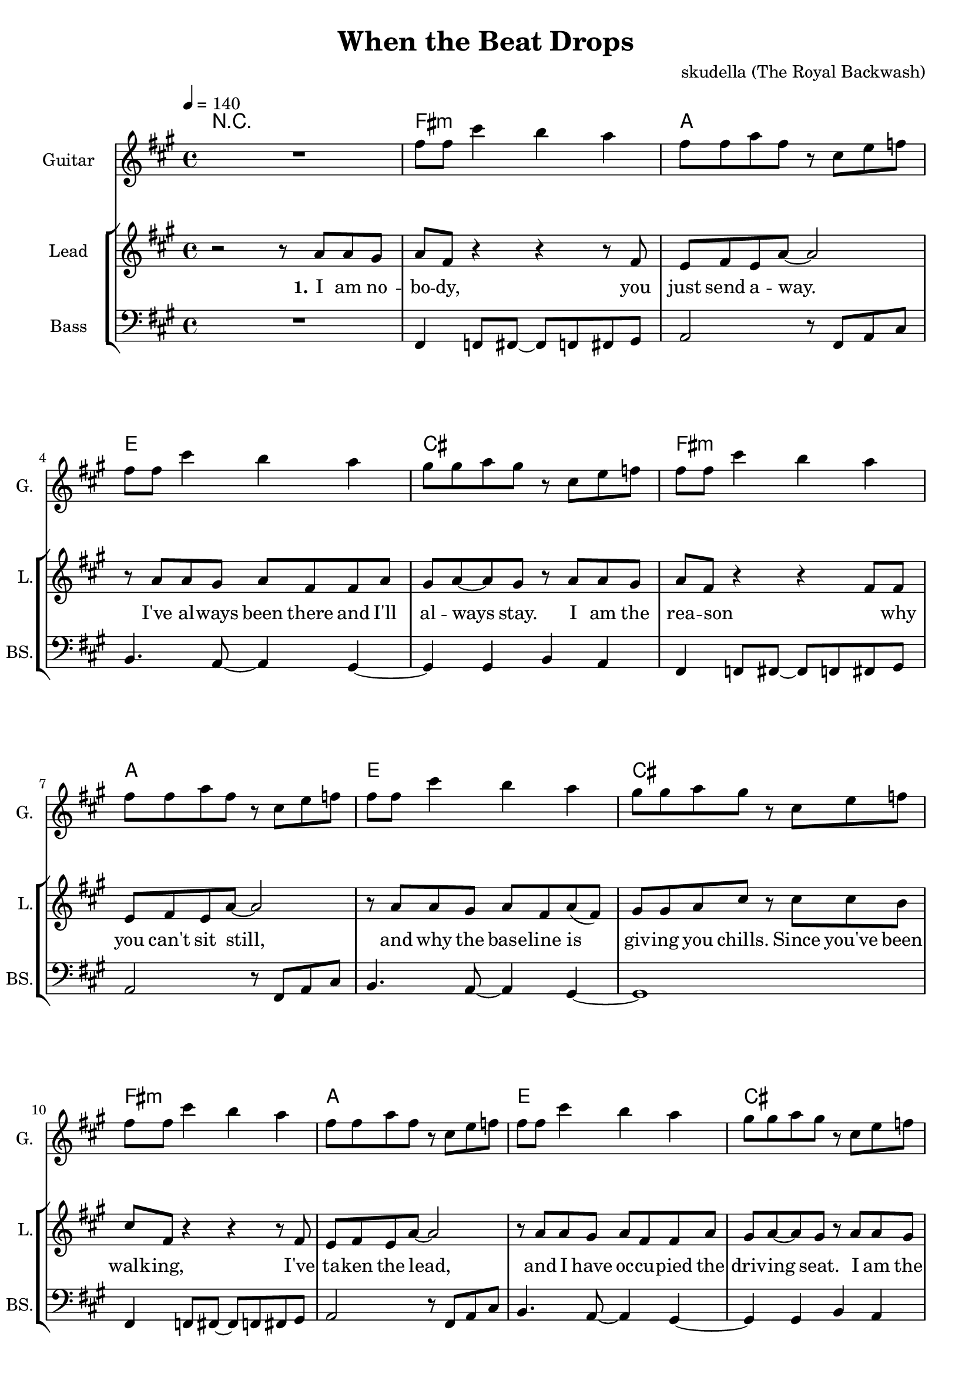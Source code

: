 \version "2.16.2"

\header {
  title = "When the Beat Drops"
  composer = "skudella (The Royal Backwash)"

}

global = {
  \key fis \minor
  \time 4/4
  \tempo 4 = 140
}

harmonies = \chordmode {
  \germanChords

%fis2.:m a4~a1 e2. d4~d2 cis2 
%fis2.:m a4~a1 e2. d4~d2 cis2 
%fis2.:m a4~a1 e2. d4~d2 cis2 
%fis2.:m a4~a1 e2. d4~d2 cis2 
R1
fis1:m a1 e1 cis1
fis1:m a1 e1 cis1
fis1:m a1 e1 cis1
fis1:m a1 e1 cis1


fis1:m gis2:sus2 gis2 b1 a2 gis2
fis1:m gis2:sus2 gis2 b1 d2 cis2


}

violinMusic = \relative c'' {

}

leadGuitarMusic = \relative c'' {
R1
fis8 fis8 cis'4 b4 a4
fis8 fis8 a8 fis8 r8 cis8 e8 f8
fis8 fis8 cis'4 b4 a4
gis8 gis8 a8 gis8 r8 cis,8 e8 f8

fis8 fis8 cis'4 b4 a4
fis8 fis8 a8 fis8 r8 cis8 e8 f8
fis8 fis8 cis'4 b4 a4
gis8 gis8 a8 gis8 r8 cis,8 e8 f8

fis8 fis8 cis'4 b4 a4
fis8 fis8 a8 fis8 r8 cis8 e8 f8
fis8 fis8 cis'4 b4 a4
gis8 gis8 a8 gis8 r8 cis,8 e8 f8

fis8 fis8 cis'4 b4 a4
fis8 fis8 a8 fis8 r8 cis8 e8 f8
fis8 fis8 cis'4 b4 a4
gis8 gis8 a8 gis8
}

trumpetoneVerseMusic = \relative c'' {

}

trumpetonePreChorusMusic = \relative c'' {
}

trumpetoneChorusMusic = \relative c'' {
}

trumpetoneBridgeMusic = \relative c'' {
}

trumpettwoVerseMusic = \relative c'' {
}

trumpettwoPreChrousMusic = \relative c'' {

}

trumpettwoChorusMusic = \relative c'' {

}

leadMusicverse = \relative c''{
r2 r8 a8 a gis 
a fis r4 r4 r8 fis
e8 fis8 e a8~a2
r8 a8 a gis a fis fis a8 
gis a~a gis r8 a8 a gis 
a8 fis8 r4 r4 fis8 fis
e fis e a~a2
r8 a8 a gis a fis  a8( fis)
gis gis a cis r cis8 cis b cis8 fis,8 r4 r4 r8 fis
e8 fis8 e a8~a2
r8 a8 a gis a fis fis a8 
gis a~a gis r8 a8 a gis 
a8 fis8 r4 r4 fis8 fis
e fis( e) a~a2
r8 a8 a gis a fis  a8 fis
gis gis a cis 

}

leadMusicprechorus = \relative c'{

}

leadMusicchorus = \relative c''{
r8 fis, a b 
\bar ".|:"
cis4 fis, r2
r2.. e8
fis4 r8 e fis e fis e 
fis a a gis r8 fis a b 
cis4 fis, r2
r1
r8 fis8 fis e fis e fis e 
fis a fis gis r8 fis a b \bar ":|." 

%\bar ".|:"
%cis4 fis, r2
%r2.. a8
%b4 r8 a b a b a 
%b d d cis r8 fis, a b 
%cis4 fis, r2
%r1
%r8 b8 b a b a b a 
%b d d cis r8 fis, a b \bar ":|." 
}

leadMusicBridge = \relative c'''{

}

leadWordsOne = \lyricmode { 
\set stanza = "1." 
I am no -- bo -- dy, you just send a -- way.
I've al -- ways been there and I'll al -- ways stay.
I am the rea -- son  _ why you can't sit still, 
and why the base -- line is giv -- ing you chills.


Since you've been walk -- ing, I've ta -- ken the lead,
and I have oc -- cu -- pied  the driv -- ing seat.
I am the rhy -- thm, stream -- ing through your feet,
and I'm com -- mand -- ing them to move with the beat.



}

leadWordsPrechorus = \lyricmode {

}

leadWordsChorus = \lyricmode {
\set stanza = "chorus"
So when the beat drops,
your feet start danc -- ing and your hips say __ _ yay.
And when the time stops,
you feel the rhy -- thm and get car -- ried a -- way.

%You can not tell me, 

So when the



}


leadWordsChorusTwo = \lyricmode {
So when the beat drops,
your arms start wiggl -- ing and they want to break free.
Your pre -- cious mind pops,
and in your pants you feel the bum -- ble __ _ -- bees.
So when the



}

leadWordsBridge = \lyricmode {
 
}

leadWordsTwo = \lyricmode { 
\set stanza = "2." 

}

leadWordsThree = \lyricmode {
\set stanza = "3." 

}

leadWordsFour = \lyricmode {
\set stanza = "4." 

}


leadWordsFive = \lyricmode {

}

backingOneVerseMusic = \relative c'' {
  R1*16
cis8 cis fis f
}

backingOnePrechorusMusic = \relative c'' {

}

backingOneChorusMusic = \relative c'' {
r8 cis fis e 
fis4 fis r2
r2.. e8
dis4 r8 e dis dis cis dis
e fis e dis r8 cis fis e 
fis4 fis r2
R1
r8 dis dis dis dis e dis cis
d e d cis r8 cis fis e 




}

backingOneBridgeMusic = \relative c'' {
  
}

backingOneVerseWords = \lyricmode {
}

backingOnePrechorusWords = \lyricmode {

}


backingOneChorusWords = \lyricmode {

}

backingOneChorusWordsTwo = \lyricmode {


}


backingOneBridgeWords = \lyricmode {
}

backingTwoVerseMusic = \relative c' {

}

backingTwoPrechorusMusic = \relative c'' {

}

backingTwoChorusMusic = \relative c'' {

}

backingTwoBridgeMusic = \relative c'' {

}


backingTwoVerseWords = \lyricmode {
}

backingTwoPrechorusWords = \lyricmode {
}


backingTwoChorusWords = \lyricmode {
}


backingTwoBridgeWords = \lyricmode {
}

derbassVerse = \relative c, {
  \clef bass
R1
fis4 f8 fis8~fis8 f8 fis8 gis8 
a2 r8 fis8 a8 cis8 
b4. a8~a4 gis4~
gis4 gis b a
fis4 f8 fis8~fis8 f8 fis8 gis8 
a2 r8 fis8 a8 cis8 
b4. a8~a4 gis4~
gis1

fis4 f8 fis8~fis8 f8 fis8 gis8 
a2 r8 fis8 a8 cis8 
b4. a8~a4 gis4~
gis4 gis b a
fis4 f8 fis8~fis8 f8 fis8 gis8 
a2 r8 fis8 a8 cis8 
b4. a8~a4 gis4~
gis1


r2 cis8\glissando fis, fis4 
e8 fis~fis gis~gis4 r8 a
%e8 fis~fis a~a4 r8 f

b r8 r8 a b r8 r4
a8 a8~a8 gis~gis2
r2 cis8\glissando fis, fis4 
e8 fis~fis gis~gis4 r8 a
%e8 fis~fis a~a4 r8 f

b r8 r8 a b r8 r4
a8 a8~a8 gis~gis2


}

derbassChorus = \relative c {

}

\score {
  <<
    \new ChordNames {
      \set chordChanges = ##t
      \transpose c c { \global \harmonies }
    }

    \new StaffGroup <<
    
      \new Staff = "Violin" {
        \set Staff.instrumentName = #"Violin"
        \set Staff.shortInstrumentName = #"V."
        \set Staff.midiInstrument = #"violin"
         \transpose c c { \violinMusic }
      }
      \new Staff = "Guitar" {
        \set Staff.instrumentName = #"Guitar"
        \set Staff.shortInstrumentName = #"G."
        \set Staff.midiInstrument = #"overdriven guitar"
        %\set Staff.midiInstrument = #"acoustic guitar (steel)"
        \transpose c c { \global \leadGuitarMusic }
      }
        \new Staff = "Trumpets" <<
        \set Staff.instrumentName = #"Trumpets"
	\set Staff.shortInstrumentName = #"T."
        \set Staff.midiInstrument = #"trumpet"
        %\new Voice = "Trumpet1Verse" { \voiceOne << \transpose c c { \global \trumpetoneVerseMusic } >> }
        %\new Voice = "Trumpet1PreChorus" { \voiceOne << \transpose c c { \trumpetonePreChorusMusic } >> }
        %\new Voice = "Trumpet1Chorus" { \voiceOne << \transpose c c { \trumpetoneChorusMusic } >> }
        %\new Voice = "Trumpet1Bridge" { \voiceOne << \transpose c c { \trumpetoneBridgeMusic } >> }
	%\new Voice = "Trumpet2Verse" { \voiceTwo << \transpose c c { \global \trumpettwoVerseMusic } >> }      
	%\new Voice = "Trumpet2PreChorus" { \voiceTwo << \transpose c c {  \trumpettwoPreChrousMusic } >> }      
	%\new Voice = "Trumpet2Chorus" { \voiceTwo << \transpose c c { \trumpettwoChorusMusic } >> }      
        \new Voice = "Trumpet1" { \voiceOne << \transpose c c { \global \trumpetoneVerseMusic \trumpetonePreChorusMusic \trumpetoneChorusMusic \trumpetoneBridgeMusic} >> }
	\new Voice = "Trumpet2" { \voiceTwo << \transpose c c { \global \trumpettwoVerseMusic \trumpettwoPreChrousMusic \trumpettwoChorusMusic} >> }      
      >>
    >>  
    \new StaffGroup <<
      \new Staff = "lead" {
	\set Staff.instrumentName = #"Lead"
	\set Staff.shortInstrumentName = #"L."
        \set Staff.midiInstrument = #"voice oohs"
        \new Voice = "leadverse" { << \transpose c c { \global \leadMusicverse } >> }
        \new Voice = "leadprechorus" { << \transpose c c { \leadMusicprechorus } >> }
        \new Voice = "leadchorus" { << \transpose c c { \leadMusicchorus } >> }
        \new Voice = "leadbridge" { << \transpose c c { \leadMusicBridge } >> }
      }
      \new Lyrics \with { alignBelowContext = #"lead" }
      \lyricsto "leadbridge" \leadWordsBridge
      \new Lyrics \with { alignBelowContext = #"lead" }
      \lyricsto "leadchorus" \leadWordsChorusTwo
      \new Lyrics \with { alignBelowContext = #"lead" }
      \lyricsto "leadchorus" \leadWordsChorus
      \new Lyrics \with { alignBelowContext = #"lead" }
      \lyricsto "leadprechorus" \leadWordsPrechorus
      \new Lyrics \with { alignBelowContext = #"lead" }
      \lyricsto "leadverse" \leadWordsFour
      \new Lyrics \with { alignBelowContext = #"lead" }
      \lyricsto "leadverse" \leadWordsThree
      \new Lyrics \with { alignBelowContext = #"lead" }
      \lyricsto "leadverse" \leadWordsTwo
      \new Lyrics \with { alignBelowContext = #"lead" }
      \lyricsto "leadverse" \leadWordsOne
      
     
      % we could remove the line about this with the line below, since
      % we want the alto lyrics to be below the alto Voice anyway.
      % \new Lyrics \lyricsto "altos" \altoWords

      \new Staff = "backing" {
	%  \clef backingTwo
	\set Staff.instrumentName = #"Backing"
	\set Staff.shortInstrumentName = #"B."
        \set Staff.midiInstrument = #"voice oohs"
	\new Voice = "backingOneVerse" { \voiceOne << \transpose c c { \global \backingOneVerseMusic } >> }
	\new Voice = "backingOnePrechorus" { \voiceOne << \transpose c c { \backingOnePrechorusMusic } >> }
	\new Voice = "backingOneChorus" { \voiceOne << \transpose c c { \backingOneChorusMusic } >> }
	\new Voice = "backingOneBridge" { \voiceOne << \transpose c c { \backingOneBridgeMusic } >> }

	\new Voice = "backingTwoVerse" { \voiceTwo << \transpose c c { \global \backingTwoVerseMusic } >> }
	\new Voice = "backingTwoPrechorus" { \voiceTwo << \transpose c c { \backingTwoPrechorusMusic } >> }
	\new Voice = "backingTwoChorus" { \voiceTwo << \transpose c c { \backingTwoChorusMusic } >> }
	\new Voice = "backingTwoBridge" { \voiceTwo << \transpose c c {  \backingTwoBridgeMusic } >> }

      }
      \new Lyrics \with { alignBelowContext = #"backing" }
      \lyricsto "backingOneBridge" \backingOneBridgeWords
      \new Lyrics \with { alignBelowContext = #"backing" }
      \lyricsto "backingOneChorus" \backingOneChorusWordsTwo
      \new Lyrics \with { alignBelowContext = #"backing" }
      \lyricsto "backingOneChorus" \backingOneChorusWords

      \new Lyrics \with { alignBelowContext = #"backing" }
      \lyricsto "backingOnePrechorus" \backingOnePrechorusWords
      \new Lyrics \with { alignBelowContext = #"backing" }
      \lyricsto "backingOneVerse" \backingOneVerseWords
      
      \new Lyrics \with { alignAboveContext = #"backing" }
      \lyricsto "backingTwoBridge" \backingTwoBridgeWords
      \new Lyrics \with { alignAboveContext = #"backing" }
      \lyricsto "backingTwoChorus" \backingTwoChorusWords
      \new Lyrics \with { alignAboveContext = #"backing" }
      \lyricsto "backingTwoPrechorus" \backingTwoPrechorusWords
      \new Lyrics \with { alignAboveContext = #"backing" }
      \lyricsto "backingTwoVerse" \backingTwoVerseWords
      
      \new Staff = "Staff_bass" {
        \set Staff.instrumentName = #"Bass"
        \set Staff.shortInstrumentName = #"BS."
        \set Staff.midiInstrument = #"electric bass (pick)"
        %\set Staff.midiInstrument = #"distorted guitar"
        \transpose c c { \global \derbassVerse }
        \transpose c c { \global \derbassChorus }
      }      % again, we could replace the line above this with the line below.
      % \new Lyrics \lyricsto "backingTwoes" \backingTwoWords
    >>
  >>
  \midi {}
  \layout {
    \context {
      \Staff \RemoveEmptyStaves
      \override VerticalAxisGroup #'remove-first = ##t
    }
  }
}

#(set-global-staff-size 19)

\paper {
  page-count = #2
  
}
